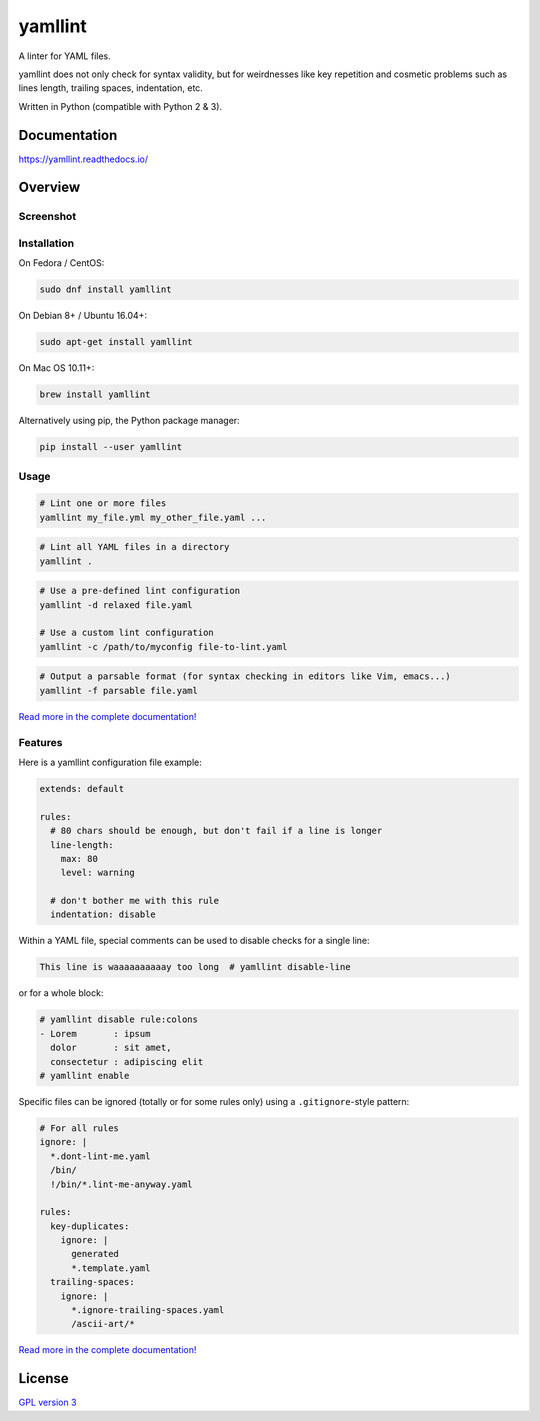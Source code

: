 yamllint
========

A linter for YAML files.

yamllint does not only check for syntax validity, but for weirdnesses like key
repetition and cosmetic problems such as lines length, trailing spaces,
indentation, etc.

.. image::
   https://travis-ci.org/adrienverge/yamllint.svg?branch=master
   :target: https://travis-ci.org/adrienverge/yamllint
   :alt: CI tests status
.. image::
   https://coveralls.io/repos/github/adrienverge/yamllint/badge.svg?branch=master
   :target: https://coveralls.io/github/adrienverge/yamllint?branch=master
   :alt: Code coverage status
.. image:: https://readthedocs.org/projects/yamllint/badge/?version=latest
   :target: https://yamllint.readthedocs.io/en/latest/?badge=latest
   :alt: Documentation status

Written in Python (compatible with Python 2 & 3).

Documentation
-------------

https://yamllint.readthedocs.io/

Overview
--------

Screenshot
^^^^^^^^^^

.. image:: docs/screenshot.png
   :alt: yamllint screenshot

Installation
^^^^^^^^^^^^

On Fedora / CentOS:

.. code:: bash

 sudo dnf install yamllint

On Debian 8+ / Ubuntu 16.04+:

.. code:: bash

 sudo apt-get install yamllint

On Mac OS 10.11+:

.. code:: bash

 brew install yamllint

Alternatively using pip, the Python package manager:

.. code:: bash

 pip install --user yamllint

Usage
^^^^^

.. code:: bash

 # Lint one or more files
 yamllint my_file.yml my_other_file.yaml ...

.. code:: bash

 # Lint all YAML files in a directory
 yamllint .

.. code:: bash

 # Use a pre-defined lint configuration
 yamllint -d relaxed file.yaml

 # Use a custom lint configuration
 yamllint -c /path/to/myconfig file-to-lint.yaml

.. code:: bash

 # Output a parsable format (for syntax checking in editors like Vim, emacs...)
 yamllint -f parsable file.yaml

`Read more in the complete documentation! <https://yamllint.readthedocs.io/>`_

Features
^^^^^^^^

Here is a yamllint configuration file example:

.. code:: yaml

 extends: default

 rules:
   # 80 chars should be enough, but don't fail if a line is longer
   line-length:
     max: 80
     level: warning

   # don't bother me with this rule
   indentation: disable

Within a YAML file, special comments can be used to disable checks for a single
line:

.. code:: yaml

 This line is waaaaaaaaaay too long  # yamllint disable-line

or for a whole block:

.. code:: yaml

 # yamllint disable rule:colons
 - Lorem       : ipsum
   dolor       : sit amet,
   consectetur : adipiscing elit
 # yamllint enable

Specific files can be ignored (totally or for some rules only) using a
``.gitignore``-style pattern:

.. code:: yaml

 # For all rules
 ignore: |
   *.dont-lint-me.yaml
   /bin/
   !/bin/*.lint-me-anyway.yaml

 rules:
   key-duplicates:
     ignore: |
       generated
       *.template.yaml
   trailing-spaces:
     ignore: |
       *.ignore-trailing-spaces.yaml
       /ascii-art/*

`Read more in the complete documentation! <https://yamllint.readthedocs.io/>`_

License
-------

`GPL version 3 <LICENSE>`_

